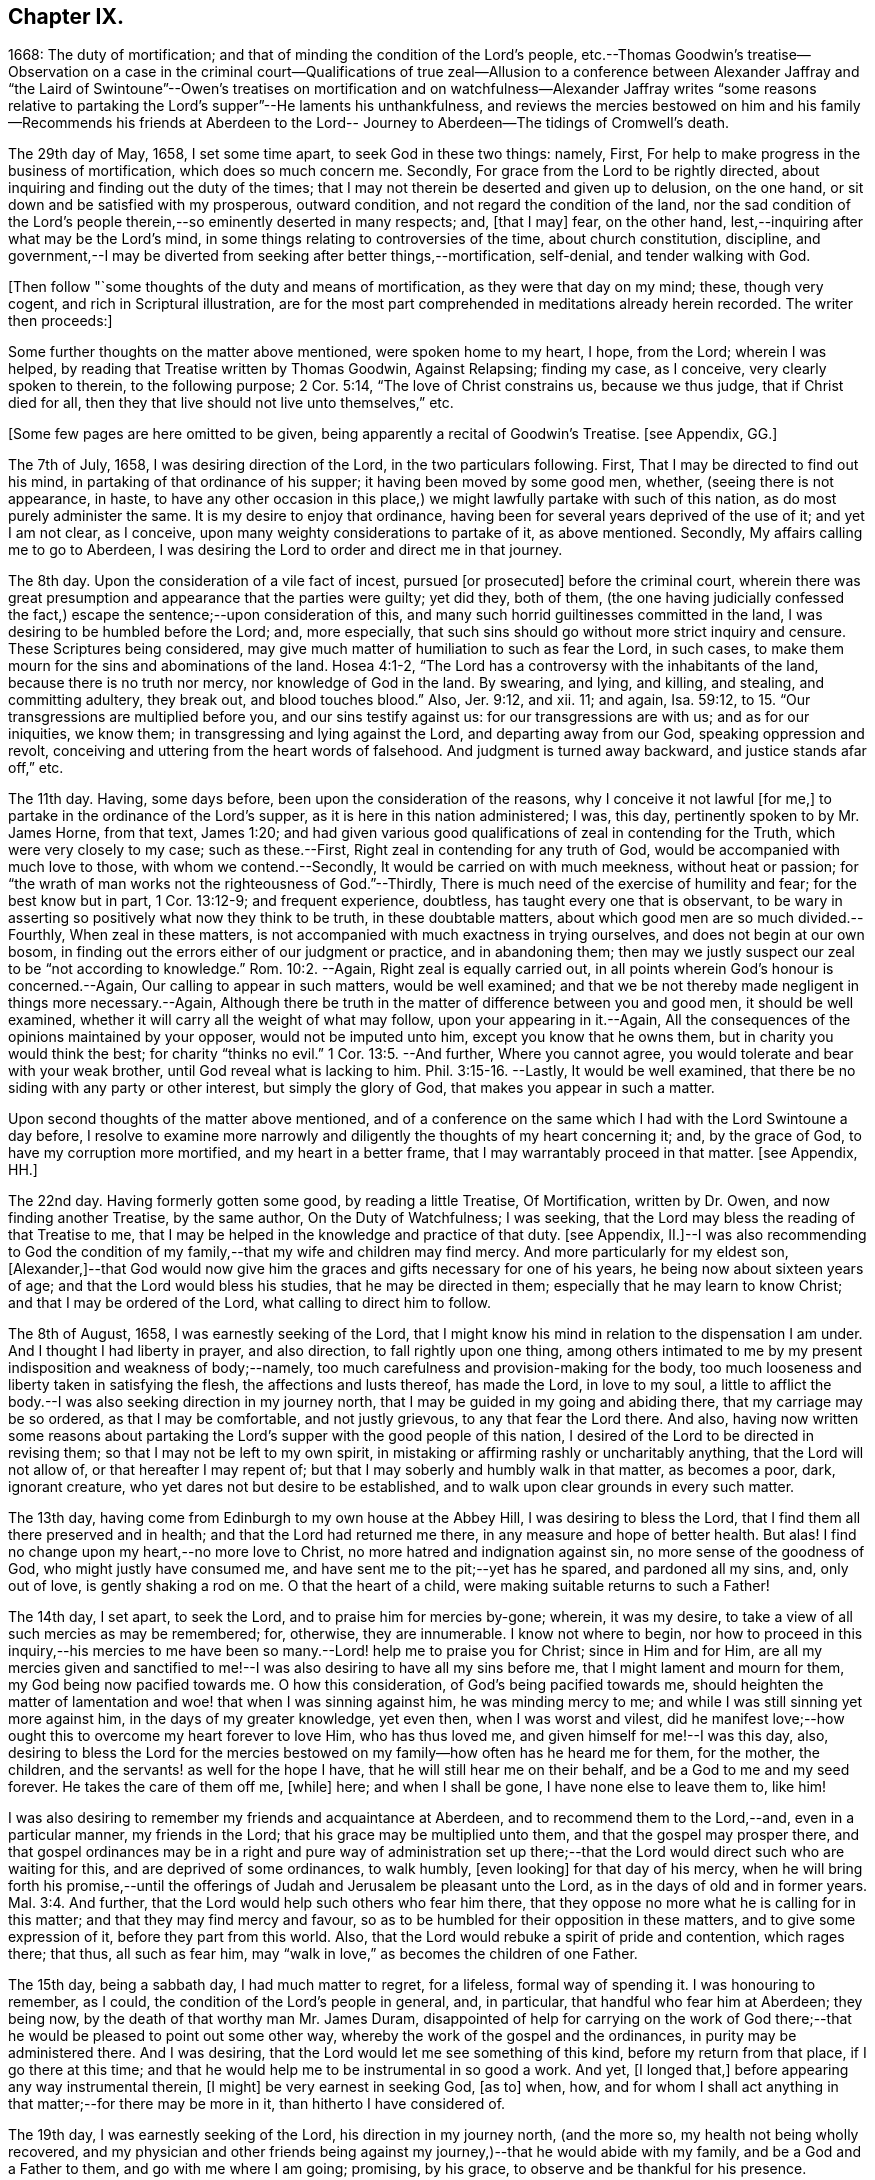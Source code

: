 == Chapter IX.

1668: The duty of mortification; and that of minding the condition of the Lord`'s people,
etc.--Thomas Goodwin`'s treatise--Observation on a case in the criminal court--Qualifications
of true zeal--Allusion to a conference between Alexander Jaffray and "`the Laird of
Swintoune`"--Owen`'s treatises on mortification and on watchfulness--Alexander Jaffray
writes "`some reasons relative to partaking the Lord`'s supper`"--He laments his unthankfulness,
and reviews the mercies bestowed on him and his family--Recommends his friends
at Aberdeen to the Lord-- Journey to Aberdeen--The tidings of Cromwell`'s death.

The 29th day of May, 1658, I set some time apart, to seek God in these two things:
namely, First, For help to make progress in the business of mortification,
which does so much concern me.
Secondly, For grace from the Lord to be rightly directed,
about inquiring and finding out the duty of the times;
that I may not therein be deserted and given up to delusion, on the one hand,
or sit down and be satisfied with my prosperous, outward condition,
and not regard the condition of the land,
nor the sad condition of the Lord`'s people therein,--so
eminently deserted in many respects;
and, +++[+++that I may]
fear, on the other hand, lest,--inquiring after what may be the Lord`'s mind,
in some things relating to controversies of the time, about church constitution,
discipline,
and government,--I may be diverted from seeking after better things,--mortification,
self-denial, and tender walking with God.

+++[+++Then follow "`some thoughts of the duty and means of mortification,
as they were that day on my mind; these, though very cogent,
and rich in Scriptural illustration,
are for the most part comprehended in meditations already herein recorded.
The writer then proceeds:]

Some further thoughts on the matter above mentioned, were spoken home to my heart,
I hope, from the Lord; wherein I was helped,
by reading that Treatise written by Thomas Goodwin, Against Relapsing; finding my case,
as I conceive, very clearly spoken to therein, to the following purpose; 2 Cor. 5:14,
"`The love of Christ constrains us, because we thus judge, that if Christ died for all,
then they that live should not live unto themselves,`" etc.

+++[+++Some few pages are here omitted to be given,
being apparently a recital of Goodwin`'s Treatise.
+++[+++see Appendix, GG.]

The 7th of July, 1658, I was desiring direction of the Lord,
in the two particulars following.
First, That I may be directed to find out his mind,
in partaking of that ordinance of his supper; it having been moved by some good men,
whether, (seeing there is not appearance, in haste,
to have any other occasion in this place,) we might
lawfully partake with such of this nation,
as do most purely administer the same.
It is my desire to enjoy that ordinance,
having been for several years deprived of the use of it; and yet I am not clear,
as I conceive, upon many weighty considerations to partake of it, as above mentioned.
Secondly, My affairs calling me to go to Aberdeen,
I was desiring the Lord to order and direct me in that journey.

The 8th day.
Upon the consideration of a vile fact of incest, pursued +++[+++or prosecuted]
before the criminal court,
wherein there was great presumption and appearance that the parties were guilty;
yet did they, both of them,
(the one having judicially confessed the fact,) escape
the sentence;--upon consideration of this,
and many such horrid guiltinesses committed in the land,
I was desiring to be humbled before the Lord; and, more especially,
that such sins should go without more strict inquiry and censure.
These Scriptures being considered,
may give much matter of humiliation to such as fear the Lord, in such cases,
to make them mourn for the sins and abominations of the land.
Hosea 4:1-2, "`The Lord has a controversy with the inhabitants of the land,
because there is no truth nor mercy, nor knowledge of God in the land.
By swearing, and lying, and killing, and stealing, and committing adultery,
they break out, and blood touches blood.`"
Also, Jer. 9:12, and xii.
11; and again, Isa. 59:12, to 15. "`Our transgressions are multiplied before you,
and our sins testify against us: for our transgressions are with us;
and as for our iniquities, we know them; in transgressing and lying against the Lord,
and departing away from our God, speaking oppression and revolt,
conceiving and uttering from the heart words of falsehood.
And judgment is turned away backward, and justice stands afar off,`" etc.

The 11th day.
Having, some days before, been upon the consideration of the reasons,
why I conceive it not lawful +++[+++for me,]
to partake in the ordinance of the Lord`'s supper,
as it is here in this nation administered; I was, this day,
pertinently spoken to by Mr. James Horne, from that text, James 1:20;
and had given various good qualifications of zeal in contending for the Truth,
which were very closely to my case; such as these.--First,
Right zeal in contending for any truth of God,
would be accompanied with much love to those, with whom we contend.--Secondly,
It would be carried on with much meekness, without heat or passion;
for "`the wrath of man works not the righteousness of God.`"--Thirdly,
There is much need of the exercise of humility and fear; for the best know but in part,
1 Cor. 13:12-9; and frequent experience, doubtless,
has taught every one that is observant,
to be wary in asserting so positively what now they think to be truth,
in these doubtable matters, about which good men are so much divided.--Fourthly,
When zeal in these matters, is not accompanied with much exactness in trying ourselves,
and does not begin at our own bosom,
in finding out the errors either of our judgment or practice, and in abandoning them;
then may we justly suspect our zeal to be "`not according to knowledge.`" Rom. 10:2.
--Again, Right zeal is equally carried out,
in all points wherein God`'s honour is concerned.--Again,
Our calling to appear in such matters, would be well examined;
and that we be not thereby made negligent in things more necessary.--Again,
Although there be truth in the matter of difference between you and good men,
it should be well examined, whether it will carry all the weight of what may follow,
upon your appearing in it.--Again,
All the consequences of the opinions maintained by your opposer,
would not be imputed unto him, except you know that he owns them,
but in charity you would think the best; for charity "`thinks no evil.`" 1 Cor. 13:5.
--And further, Where you cannot agree,
you would tolerate and bear with your weak brother,
until God reveal what is lacking to him. Phil. 3:15-16.
--Lastly, It would be well examined,
that there be no siding with any party or other interest, but simply the glory of God,
that makes you appear in such a matter.

Upon second thoughts of the matter above mentioned,
and of a conference on the same which I had with the Lord Swintoune a day before,
I resolve to examine more narrowly and diligently the thoughts of my heart concerning it;
and, by the grace of God, to have my corruption more mortified,
and my heart in a better frame, that I may warrantably proceed in that matter.
+++[+++see Appendix, HH.]

The 22nd day.
Having formerly gotten some good, by reading a little Treatise, Of Mortification,
written by Dr. Owen, and now finding another Treatise, by the same author,
On the Duty of Watchfulness; I was seeking,
that the Lord may bless the reading of that Treatise to me,
that I may be helped in the knowledge and practice of that duty.
+++[+++see Appendix,
II.]--I was also recommending to God the condition of my
family,--that my wife and children may find mercy.
And more particularly for my eldest son,
+++[+++Alexander,]--that God would now give him the graces
and gifts necessary for one of his years,
he being now about sixteen years of age; and that the Lord would bless his studies,
that he may be directed in them; especially that he may learn to know Christ;
and that I may be ordered of the Lord, what calling to direct him to follow.

The 8th of August, 1658, I was earnestly seeking of the Lord,
that I might know his mind in relation to the dispensation I am under.
And I thought I had liberty in prayer, and also direction,
to fall rightly upon one thing,
among others intimated to me by my present indisposition and weakness of body;--namely,
too much carefulness and provision-making for the body,
too much looseness and liberty taken in satisfying the flesh,
the affections and lusts thereof, has made the Lord, in love to my soul,
a little to afflict the body.--I was also seeking direction in my journey north,
that I may be guided in my going and abiding there, that my carriage may be so ordered,
as that I may be comfortable, and not justly grievous, to any that fear the Lord there.
And also,
having now written some reasons about partaking the
Lord`'s supper with the good people of this nation,
I desired of the Lord to be directed in revising them;
so that I may not be left to my own spirit,
in mistaking or affirming rashly or uncharitably anything,
that the Lord will not allow of, or that hereafter I may repent of;
but that I may soberly and humbly walk in that matter, as becomes a poor, dark,
ignorant creature, who yet dares not but desire to be established,
and to walk upon clear grounds in every such matter.

The 13th day, having come from Edinburgh to my own house at the Abbey Hill,
I was desiring to bless the Lord, that I find them all there preserved and in health;
and that the Lord had returned me there, in any measure and hope of better health.
But alas!
I find no change upon my heart,--no more love to Christ,
no more hatred and indignation against sin, no more sense of the goodness of God,
who might justly have consumed me, and have sent me to the pit;--yet has he spared,
and pardoned all my sins, and, only out of love, is gently shaking a rod on me.
O that the heart of a child, were making suitable returns to such a Father!

The 14th day, I set apart, to seek the Lord, and to praise him for mercies by-gone;
wherein, it was my desire, to take a view of all such mercies as may be remembered; for,
otherwise, they are innumerable.
I know not where to begin,
nor how to proceed in this inquiry,--his mercies to me have
been so many.--Lord! help me to praise you for Christ;
since in Him and for Him,
are all my mercies given and sanctified to me!--I
was also desiring to have all my sins before me,
that I might lament and mourn for them, my God being now pacified towards me.
O how this consideration, of God`'s being pacified towards me,
should heighten the matter of lamentation and woe! that when I was sinning against him,
he was minding mercy to me; and while I was still sinning yet more against him,
in the days of my greater knowledge, yet even then, when I was worst and vilest,
did he manifest love;--how ought this to overcome my heart forever to love Him,
who has thus loved me, and given himself for me!--I was this day, also,
desiring to bless the Lord for the mercies bestowed
on my family--how often has he heard me for them,
for the mother, the children, and the servants! as well for the hope I have,
that he will still hear me on their behalf, and be a God to me and my seed forever.
He takes the care of them off me, +++[+++while]
here; and when I shall be gone, I have none else to leave them to, like him!

I was also desiring to remember my friends and acquaintance at Aberdeen,
and to recommend them to the Lord,--and, even in a particular manner,
my friends in the Lord; that his grace may be multiplied unto them,
and that the gospel may prosper there,
and that gospel ordinances may be in a right and pure way of administration
set up there;--that the Lord would direct such who are waiting for this,
and are deprived of some ordinances, to walk humbly, +++[+++even looking]
for that day of his mercy,
when he will bring forth his promise,--until the offerings
of Judah and Jerusalem be pleasant unto the Lord,
as in the days of old and in former years. Mal. 3:4.
And further, that the Lord would help such others who fear him there,
that they oppose no more what he is calling for in this matter;
and that they may find mercy and favour,
so as to be humbled for their opposition in these matters,
and to give some expression of it, before they part from this world.
Also, that the Lord would rebuke a spirit of pride and contention, which rages there;
that thus, all such as fear him,
may "`walk in love,`" as becomes the children of one Father.

The 15th day, being a sabbath day, I had much matter to regret, for a lifeless,
formal way of spending it.
I was honouring to remember, as I could, the condition of the Lord`'s people in general,
and, in particular, that handful who fear him at Aberdeen; they being now,
by the death of that worthy man Mr. James Duram,
disappointed of help for carrying on the work of God there;--that
he would be pleased to point out some other way,
whereby the work of the gospel and the ordinances, in purity may be administered there.
And I was desiring, that the Lord would let me see something of this kind,
before my return from that place, if I go there at this time;
and that he would help me to be instrumental in so good a work.
And yet, +++[+++I longed that,]
before appearing any way instrumental therein, +++[+++I might]
be very earnest in seeking God, +++[+++as to]
when, how,
and for whom I shall act anything in that matter;--for there may be more in it,
than hitherto I have considered of.

The 19th day, I was earnestly seeking of the Lord, his direction in my journey north,
(and the more so, my health not being wholly recovered,
and my physician and other friends being against
my journey,)--that he would abide with my family,
and be a God and a Father to them, and go with me where I am going; promising,
by his grace, to observe and be thankful for his presence.

The 20th day, I took my journey, and came that night safely to Brunt Island +++[+++Burntisland,]
and from there to Kirkaldie, +++[+++proceeding]
the next day to Dundee.
The 26th day, I came to Aberdeen, in better health than I expected,
and found my friends there well.
The Lord help me to be thankful, and to walk humbly with my God,
and to remember my promise,
of observing his kindness and providence to me in this journey!

The 27th day, I was informed of the sinful and scandalous fall of Jane Ramsey,
who was sometime a professor, and one that walked with us in fellowship in this place;
her carriage was light and unchristian before, but now her fall +++[+++was worse.]
O what matter of grief and heaviness of heart ought it to be to professors here,
that God should be so offended! and what matter of
fear does it administer for those that stand,
to take heed lest they fall! for the devil is very busy, and we weak.

The 28th day, I visited that gracious woman, Elsinet Smith.

The 11th of September, I was desiring the Lord to order my thoughts of returning;
having now, by his good hand with me, come to some point in my affairs,
so that I may think upon the time and manner of returning.
I was also desiring to be helped, to remember the condition of that precious woman,
Barbara Forbes, widow of D. Wil.
Johnstone; she having imparted something of an outward cross and difficulty she is under.
My desire in particular for her was, that the Lord would make use of this dispensation,
so that she may learn to behave herself as a weaned child, Ps. 131:2;
for I hope the Lord is about something of that kind towards her.

I was also remembering this sore season, +++[+++in allusion, it is supposed,
to the circumstances explained in the next paragraph;]
and desiring the Lord to prevent the sad event thereby threatened.

Upon the 14th of September, report of the death of the Protector being come +++[+++to Aberdeen,]
and confirmed some days thereafter, I found myself very dull in conceiving rightly,
what the Lord by that dispensation was speaking to the land,
and to those that fear him in it.
There being also, at this time, very sad evidences of the Lord`'s anger against the land,
by unseasonable weather, so that the fruits of the earth are threatened to be destroyed;
this thought of the abuse of so much peace and plenty, as formerly we have been enjoying,
did much continue on my heart--and that we were, in the righteous judgment of God,
to be exercised with famine and war,
and a sharper trial to pass over such as fear the Lord, than ever they had yet met with;
especially for their unthankfulness for the peace we have been enjoying,
these years by-gone.
Therefore was it my desire,
to lament before the Lord for my own guiltiness and that of the land,
and to be prepared for the trials that are likely to follow.

The 18th day, I was desiring the Lord to direct me,
in resolving upon my return to my family; and praising him, as I could,
for his gracious and kind providence,
in so ordering me and my family and my affairs hitherto: and further,
that I may be directed to part from this place, with the contentment of all my relations,
both spiritual and natural; and that I may do nothing unworthy of my profession,
or that in any measure may give just occasion of offence.

The 26th day.
I had much matter to be thankful, for the Lord`'s presence with me in my journey,
since I came from my own house; not only in restoring me to better health,
but also for the success I had in my affairs, beyond my expectation;
wishing that the Lord`'s goodness, in these things, may not be forgotten,
and that he would direct me, in the rest of my journey, and in my pilgrimage here,
until he bring me unto glory!
And O! that I could walk worthy to that hope of glory,
and thankful for all the mercies I am meeting with here,
both to myself and family,--of whom I had gotten late advertisement,
that they were all in good health.

The 30th of September, 1658, I came safely to my own house at Abbey Hill,
and found my wife and children all in good health

+++[+++Here, at the 189th page, or rather leaf,
the first part or book of the manuscript breaks off, the remainder being, doubtless,
lost.
That which follows,
is taken from some tattered fragments of another similar pocket volume,
in the same hand-writing, but in a much worse state of preservation.]
